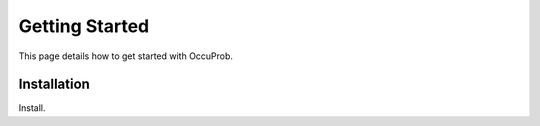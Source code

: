 Getting Started
===============

This page details how to get started with OccuProb.


Installation
------------

Install.
